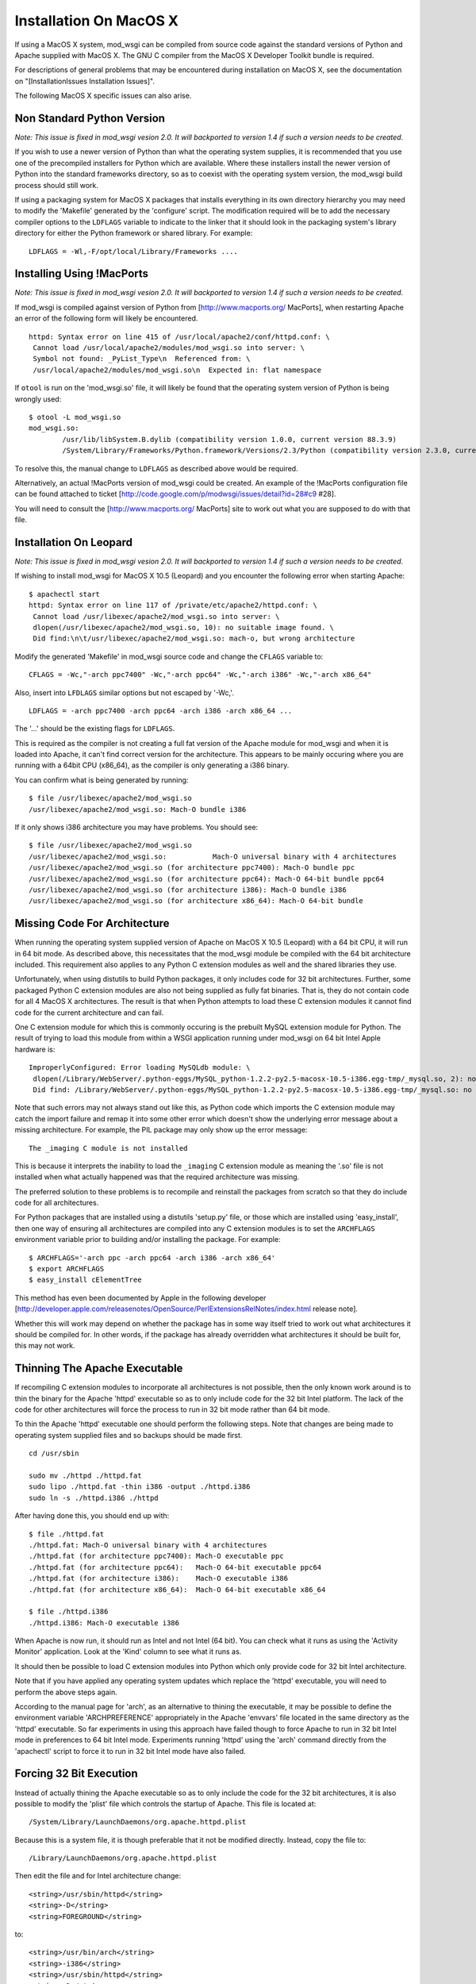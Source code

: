 

=======================
Installation On MacOS X
=======================

If using a MacOS X system, mod_wsgi can be compiled from source code
against the standard versions of Python and Apache supplied with MacOS X.
The GNU C compiler from the MacOS X Developer Toolkit bundle is required.

For descriptions of general problems that may be encountered during
installation on MacOS X, see the documentation on
"[InstallationIssues Installation Issues]".

The following MacOS X specific issues can also arise.

Non Standard Python Version
---------------------------

*Note: This issue is fixed in mod_wsgi vesion 2.0. It will backported to
version 1.4 if such a version needs to be created.*

If you wish to use a newer version of Python than what the operating system
supplies, it is recommended that you use one of the precompiled installers
for Python which are available. Where these installers install the newer
version of Python into the standard frameworks directory, so as to coexist
with the operating system version, the mod_wsgi build process should still
work.

If using a packaging system for MacOS X packages that installs everything
in its own directory hierarchy you may need to modify the 'Makefile'
generated by the 'configure' script. The modification required will be to
add the necessary compiler options to the ``LDFLAGS`` variable to
indicate to the linker that it should look in the packaging system's
library directory for either the Python framework or shared library. For
example:

::

    LDFLAGS = -Wl,-F/opt/local/Library/Frameworks ....


Installing Using !MacPorts
--------------------------

*Note: This issue is fixed in mod_wsgi vesion 2.0. It will backported to
version 1.4 if such a version needs to be created.*

If mod_wsgi is compiled against version of Python from
[http://www.macports.org/ MacPorts], when restarting Apache an error of the
following form will likely be encountered.

::

    httpd: Syntax error on line 415 of /usr/local/apache2/conf/httpd.conf: \
     Cannot load /usr/local/apache2/modules/mod_wsgi.so into server: \
     Symbol not found: _PyList_Type\n  Referenced from: \
     /usr/local/apache2/modules/mod_wsgi.so\n  Expected in: flat namespace


If ``otool`` is run on the 'mod_wsgi.so' file, it will likely be found
that the operating system version of Python is being wrongly used:

::

    $ otool -L mod_wsgi.so 
    mod_wsgi.so:
            /usr/lib/libSystem.B.dylib (compatibility version 1.0.0, current version 88.3.9)
            /System/Library/Frameworks/Python.framework/Versions/2.3/Python (compatibility version 2.3.0, current version 2.3.5) 


To resolve this, the manual change to ``LDFLAGS`` as described above
would be required.

Alternatively, an actual !MacPorts version of mod_wsgi could be created. An
example of the !MacPorts configuration file can be found attached to ticket
[http://code.google.com/p/modwsgi/issues/detail?id=28#c9 #28].

You will need to consult the [http://www.macports.org/ MacPorts] site to
work out what you are supposed to do with that file.

Installation On Leopard
-----------------------

*Note: This issue is fixed in mod_wsgi vesion 2.0. It will backported to
version 1.4 if such a version needs to be created.*

If wishing to install mod_wsgi for MacOS X 10.5 (Leopard) and you encounter
the following error when starting Apache:

::

    $ apachectl start
    httpd: Syntax error on line 117 of /private/etc/apache2/httpd.conf: \
     Cannot load /usr/libexec/apache2/mod_wsgi.so into server: \
     dlopen(/usr/libexec/apache2/mod_wsgi.so, 10): no suitable image found. \
     Did find:\n\t/usr/libexec/apache2/mod_wsgi.so: mach-o, but wrong architecture


Modify the generated 'Makefile' in mod_wsgi source code and change the
``CFLAGS`` variable to:

::

    CFLAGS = -Wc,"-arch ppc7400" -Wc,"-arch ppc64" -Wc,"-arch i386" -Wc,"-arch x86_64"


Also, insert into ``LFDLAGS`` similar options but not escaped by '-Wc,'.

::

    LDFLAGS = -arch ppc7400 -arch ppc64 -arch i386 -arch x86_64 ...


The '...' should be the existing flags for ``LDFLAGS``.

This is required as the compiler is not creating a full fat version of the
Apache module for mod_wsgi and when it is loaded into Apache, it can't find
correct version for the architecture. This appears to be mainly occuring
where you are running with a 64bit CPU (x86_64), as the compiler is only
generating a i386 binary.

You can confirm what is being generated by running:

::

    $ file /usr/libexec/apache2/mod_wsgi.so 
    /usr/libexec/apache2/mod_wsgi.so: Mach-O bundle i386


If it only shows i386 architecture you may have problems. You should see:

::

    $ file /usr/libexec/apache2/mod_wsgi.so 
    /usr/libexec/apache2/mod_wsgi.so:           Mach-O universal binary with 4 architectures
    /usr/libexec/apache2/mod_wsgi.so (for architecture ppc7400): Mach-O bundle ppc
    /usr/libexec/apache2/mod_wsgi.so (for architecture ppc64): Mach-O 64-bit bundle ppc64
    /usr/libexec/apache2/mod_wsgi.so (for architecture i386): Mach-O bundle i386
    /usr/libexec/apache2/mod_wsgi.so (for architecture x86_64): Mach-O 64-bit bundle


Missing Code For Architecture
-----------------------------

When running the operating system supplied version of Apache on MacOS X
10.5 (Leopard) with a 64 bit CPU, it will run in 64 bit mode. As described
above, this necessitates that the mod_wsgi module be compiled with the
64 bit architecture included. This requirement also applies to any Python
C extension modules as well and the shared libraries they use.

Unfortunately, when using distutils to build Python packages, it only
includes code for 32 bit architectures. Further, some packaged Python C
extension modules are also not being supplied as fully fat binaries.
That is, they do not contain code for all 4 MacOS X architectures. The
result is that when Python attempts to load these C extension modules it
cannot find code for the current architecture and can fail.

One C extension module for which this is commonly occuring is the prebuilt
MySQL extension module for Python. The result of trying to load this module
from within a WSGI application running under mod_wsgi on 64 bit Intel Apple
hardware is:

::

    ImproperlyConfigured: Error loading MySQLdb module: \
     dlopen(/Library/WebServer/.python-eggs/MySQL_python-1.2.2-py2.5-macosx-10.5-i386.egg-tmp/_mysql.so, 2): no suitable image found. \
     Did find: /Library/WebServer/.python-eggs/MySQL_python-1.2.2-py2.5-macosx-10.5-i386.egg-tmp/_mysql.so: no matching architecture in universal wrapper 


Note that such errors may not always stand out like this, as Python code
which imports the C extension module may catch the import failure and remap
it into some other error which doesn't show the underlying error message
about a missing architecture. For example, the PIL package may only show
up the error message:

::

    The _imaging C module is not installed


This is because it interprets the inability to load the ``_imaging`` C
extension module as meaning the '.so' file is not installed when what
actually happened was that the required architecture was missing.

The preferred solution to these problems is to recompile and reinstall the
packages from scratch so that they do include code for all architectures.

For Python packages that are installed using a distutils 'setup.py' file,
or those which are installed using 'easy_install', then one way of ensuring
all architectures are compiled into any C extension modules is to set the
``ARCHFLAGS`` environment variable prior to building and/or installing
the package. For example:

::

    $ ARCHFLAGS='-arch ppc -arch ppc64 -arch i386 -arch x86_64'
    $ export ARCHFLAGS
    $ easy_install cElementTree


This method has even been documented by Apple in the following developer
[http://developer.apple.com/releasenotes/OpenSource/PerlExtensionsRelNotes/index.html release note].

Whether this will work may depend on whether the package has in some way
itself tried to work out what architectures it should be compiled for. In
other words, if the package has already overridden what architectures it
should be built for, this may not work.

Thinning The Apache Executable
------------------------------

If recompiling C extension modules to incorporate all architectures is not
possible, then the only known work around is to thin the binary for the
Apache 'httpd' executable so as to only include code for the 32 bit Intel
platform. The lack of the code for other architectures will force the
process to run in 32 bit mode rather than 64 bit mode.

To thin the Apache 'httpd' executable one should perform the following
steps. Note that changes are being made to operating system supplied files
and so backups should be made first.

::

    cd /usr/sbin 
    
    sudo mv ./httpd ./httpd.fat 
    sudo lipo ./httpd.fat -thin i386 -output ./httpd.i386 
    sudo ln -s ./httpd.i386 ./httpd 


After having done this, you should end up with:

::

    $ file ./httpd.fat 
    ./httpd.fat: Mach-O universal binary with 4 architectures 
    ./httpd.fat (for architecture ppc7400): Mach-O executable ppc 
    ./httpd.fat (for architecture ppc64):   Mach-O 64-bit executable ppc64 
    ./httpd.fat (for architecture i386):    Mach-O executable i386 
    ./httpd.fat (for architecture x86_64):  Mach-O 64-bit executable x86_64 
    
    $ file ./httpd.i386 
    ./httpd.i386: Mach-O executable i386


When Apache is now run, it should run as Intel and not Intel (64 bit). You
can check what it runs as using the 'Activity Monitor' application. Look at
the 'Kind' column to see what it runs as.

It should then be possible to load C extension modules into Python which
only provide code for 32 bit Intel architecture.

Note that if you have applied any operating system updates which replace
the 'httpd' executable, you will need to perform the above steps again.

According to the manual page for 'arch', as an alternative to thining the
executable, it may be possible to define the environment variable
'ARCHPREFERENCE' appropriately in the Apache 'envvars' file located in the
same directory as the 'httpd' executable. So far experiments in using this
approach have failed though to force Apache to run in 32 bit Intel mode in
preferences to 64 bit Intel mode. Experiments running 'httpd' using the
'arch' command directly from the 'apachectl' script to force it to run in
32 bit Intel mode have also failed.

Forcing 32 Bit Execution
------------------------

Instead of actually thining the Apache executable so as to only include the
code for the 32 bit architectures, it is also possible to modify the 'plist'
file which controls the startup of Apache. This file is located at:

::

    /System/Library/LaunchDaemons/org.apache.httpd.plist


Because this is a system file, it is though preferable that it not be modified
directly. Instead, copy the file to:

::

    /Library/LaunchDaemons/org.apache.httpd.plist


Then edit the file and for Intel architecture change:

::

    <string>/usr/sbin/httpd</string>
    <string>-D</string>
    <string>FOREGROUND</string>


to:

::

    <string>/usr/bin/arch</string>
    <string>-i386</string>
    <string>/usr/sbin/httpd</string>
    <string>-D</string>
    <string>FOREGROUND</string>


This will have the effect of launching Apache via the 'arch' command with
the '-i386' option supplied to 'arch' to force Apache to run in 32 bit
mode.

::

    /usr/bin/arch -arch i386 /usr/sbin/httpd -D FOREGROUND


If running a 64 bit PowerPC machine then use the appropriate option for that
platform instead. Check the manual page for 'arch' for more details.

To activate the configuration, reboot the system or run:

::

    sudo launchctl unload /System/Library/LaunchDaemons/org.apache.httpd.plist
    sudo launchctl load /Library/LaunchDaemons/org.apache.httpd.plist


Note that after upgrades of the operating system you may wish to validate
that no changes were made to the original file and if necessary copy the
'plist' file again and reapply changes.

Non Universal Developer Tools
-----------------------------

When 'configure' is run for mod_wsgi, it will work out what architectures
the version of MacOS X being used may support by examining what architectures
are compiled into the version of Apache being used. For example:

::

    $ file /usr/sbin/httpd
    /usr/sbin/httpd: Mach-O universal binary with 4 architectures
    /usr/sbin/httpd (for architecture ppc7400):	Mach-O executable ppc
    /usr/sbin/httpd (for architecture ppc64):	Mach-O 64-bit executable ppc64
    /usr/sbin/httpd (for architecture i386):	Mach-O executable i386
    /usr/sbin/httpd (for architecture x86_64):	Mach-O 64-bit executable x86_64


With MacOS X 10.5 (Leopard) four different architectures are capable of
being supported by binaries. These are 'ppc7400', 'ppc64', 'i386' and
'x86_64', and these all exist within the Apache executable. With older
versions of MacOS X, Apache would typically only be compiled for the single
architecture that the operating system is being run on. Whatever the case,
the build scripts for mod_wsgi will tell the GNU compiler being used to
generate a binary containing all architectures which are supported by the
version of Apache being used.

For MacOS X 10.5 (Leopard), the GNU compilers provided with the operating
system are capable of producing fat binaries with all architectures, and
the version of Python supplied with the operating system is also compatible
with being used under all architectures. If however you installed !MacPorts
versions of the GNU C compilers and of Python, especially if you inherited
those tools from an upgrade of Tiger to Leopard, you may run into problems
with the tools not being able to produce fat binaries for all architectures.

One way this may manifest is in the form of the compile time error:

::

    error: #error "LONG_BIT definition appears wrong for platform (bad gcc/glibc config?)."


If this occurs, you would ideally upgrade your !MacPorts versions of the GNU
compiler and Python to more recent versions which are capable of being used
to produce fat binaries for multiple architectures. If you cannot do this,
then you should edit the 'Makefile' generated by the mod_wsgi 'configure'
script and remove references to additional architectures, leaving only that
for your own behind.

::

    CFLAGS =  -Wc,'-arch ppc7400'
    LDFLAGS =  -arch ppc7400 ...


The '...' should be the existing flags in LDFLAGS following the architecture
flags.

Note that the error:

::

    error: #error "LONG_BIT definition appears wrong for platform (bad gcc/glibc config?)."


may also be due to the version of the Python framework being used not having
being configured and compiled with support for 64 bit architectures.

Non Universal !MacPython
------------------------

The Python Software Foundation provides a precompiled Python distribution
for MacOS X referred to as !MacPython. The Python framework this contains
does not however support 64 bit architectures. This means that although
mod_wsgi may be configured and built for 64 bit architectures where Apache
being used supports it, a run time failure will occur when Apache is started.

The error encountered will be of the type:

::

    $ apachectl start
    httpd: Syntax error on line 117 of /private/etc/apache2/httpd.conf: \
     Cannot load /usr/libexec/apache2/mod_wsgi.so into server: \
     dlopen(/usr/libexec/apache2/mod_wsgi.so, 10): no suitable image found. \
     Did find:\n\t/usr/libexec/apache2/mod_wsgi.so: mach-o, but wrong architecture


If you want to use a version of Python newer than that provided by the
MacOS X operating system and do not wish to use MacPorts Python, then you
will need to compile Python from source code. In compiling Python from
source code, it is essential you do what the !MacPython folks didn't, which
is to enable the generation of a universal framework containing all
architectures.

The options required to the 'configure' script for Python on MacOS X (10.5)
to ensure that all architectures are generated is:

::

    ./configure --prefix=/usr/local/python-2.6.4  \
     --enable-framework=/usr/local/python-2.6.4/frameworks \
     --enable-universalsdk=/ MACOSX_DEPLOYMENT_TARGET=10.5 \
     --with-universal-archs=all 


The options required to the 'configure' script for Python 2.6+ or Python
3.2+ on MacOS X (10.6) to ensure that all supported architectures are
generated is:

::

    ./configure --prefix=/usr/local/python-2.6.4  \
     --enable-framework=/usr/local/python-2.6.4/frameworks \
     --enable-universalsdk=/ MACOSX_DEPLOYMENT_TARGET=10.5 \
     --with-universal-archs=3-way


Take note how with Snow Leopard you must use '3-way' instead of 'all'.

It is recommended that self compiled Python versions be installed into their
own directory rather than allowing default '/Library' directory be used.
